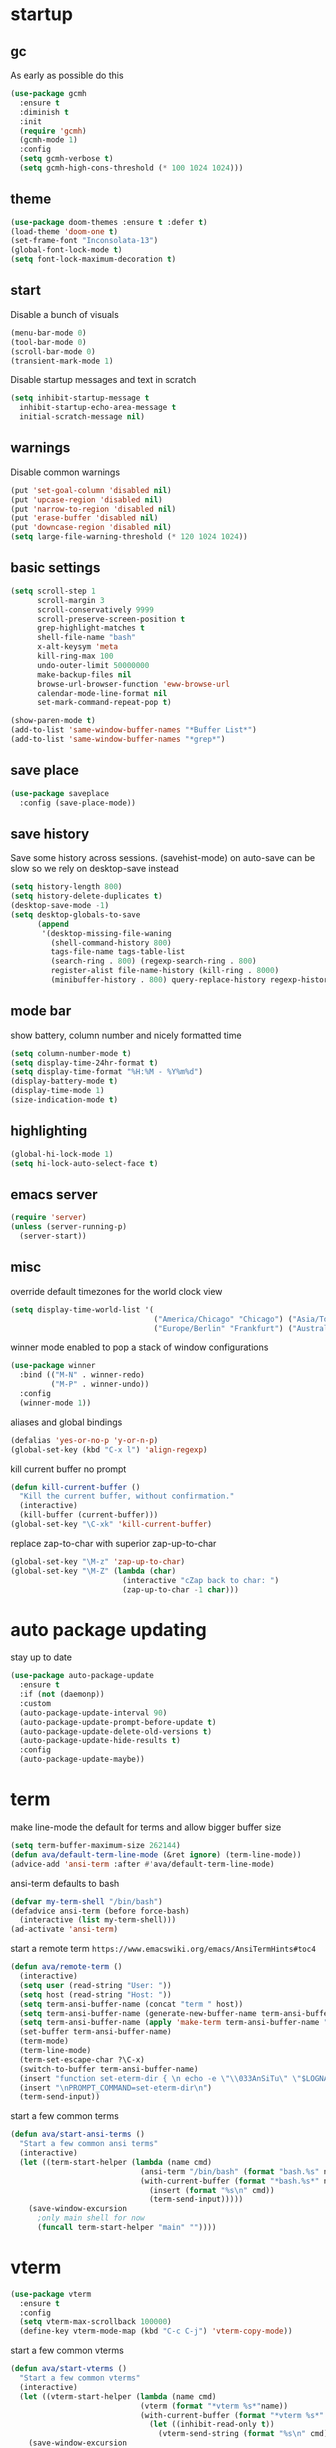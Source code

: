 * startup
** gc
As early as possible do this
#+BEGIN_SRC emacs-lisp
  (use-package gcmh
    :ensure t
    :diminish t
    :init
    (require 'gcmh)
    (gcmh-mode 1)
    :config
    (setq gcmh-verbose t)
    (setq gcmh-high-cons-threshold (* 100 1024 1024)))
#+END_SRC
** theme
#+BEGIN_SRC emacs-lisp
(use-package doom-themes :ensure t :defer t)
(load-theme 'doom-one t)
(set-frame-font "Inconsolata-13")
(global-font-lock-mode t)
(setq font-lock-maximum-decoration t)
#+END_SRC
** start
Disable a bunch of visuals
#+BEGIN_SRC emacs-lisp
(menu-bar-mode 0)
(tool-bar-mode 0)
(scroll-bar-mode 0)
(transient-mark-mode 1)
#+END_SRC
Disable startup messages and text in scratch
#+BEGIN_SRC emacs-lisp
(setq inhibit-startup-message t
  inhibit-startup-echo-area-message t
  initial-scratch-message nil)
#+END_SRC
** warnings
Disable common warnings
#+BEGIN_SRC emacs-lisp
(put 'set-goal-column 'disabled nil)
(put 'upcase-region 'disabled nil)
(put 'narrow-to-region 'disabled nil)
(put 'erase-buffer 'disabled nil)
(put 'downcase-region 'disabled nil)
(setq large-file-warning-threshold (* 120 1024 1024))
#+END_SRC
** basic settings
#+BEGIN_SRC emacs-lisp
  (setq scroll-step 1
        scroll-margin 3
        scroll-conservatively 9999
        scroll-preserve-screen-position t
        grep-highlight-matches t
        shell-file-name "bash"
        x-alt-keysym 'meta
        kill-ring-max 100
        undo-outer-limit 50000000
        make-backup-files nil
        browse-url-browser-function 'eww-browse-url
        calendar-mode-line-format nil
        set-mark-command-repeat-pop t)

  (show-paren-mode t)
  (add-to-list 'same-window-buffer-names "*Buffer List*")
  (add-to-list 'same-window-buffer-names "*grep*")
#+END_SRC
** save place
#+BEGIN_SRC emacs-lisp
  (use-package saveplace
    :config (save-place-mode))
#+END_SRC
** save history
Save some history across sessions. (savehist-mode) on auto-save can be slow so we rely on desktop-save instead
#+BEGIN_SRC emacs-lisp
  (setq history-length 800)
  (setq history-delete-duplicates t)
  (desktop-save-mode -1)
  (setq desktop-globals-to-save
        (append
         '(desktop-missing-file-waning
           (shell-command-history 800)
           tags-file-name tags-table-list
           (search-ring . 800) (regexp-search-ring . 800)
           register-alist file-name-history (kill-ring . 8000)
           (minibuffer-history . 800) query-replace-history regexp-history)))
#+END_SRC
** mode bar
show battery, column number and nicely formatted time
#+BEGIN_SRC emacs-lisp
(setq column-number-mode t)
(setq display-time-24hr-format t)
(setq display-time-format "%H:%M - %Y%m%d")
(display-battery-mode t)
(display-time-mode 1)
(size-indication-mode t)
#+END_SRC
** highlighting
#+BEGIN_SRC emacs-lisp
(global-hi-lock-mode 1)
(setq hi-lock-auto-select-face t)
#+END_SRC
** emacs server
#+BEGIN_SRC emacs-lisp
  (require 'server)
  (unless (server-running-p)
    (server-start))
#+END_SRC
** misc
override default timezones for the world clock view
#+BEGIN_SRC emacs-lisp
(setq display-time-world-list '(
                                ("America/Chicago" "Chicago") ("Asia/Tokyo" "Japan")
                                ("Europe/Berlin" "Frankfurt") ("Australia/Sydney" "Australia") ))
#+END_SRC
winner mode enabled to pop a stack of window configurations
#+BEGIN_SRC emacs-lisp
  (use-package winner
    :bind (("M-N" . winner-redo)
           ("M-P" . winner-undo))
    :config
    (winner-mode 1))
#+END_SRC
aliases and global bindings
#+BEGIN_SRC emacs-lisp
(defalias 'yes-or-no-p 'y-or-n-p)
(global-set-key (kbd "C-x l") 'align-regexp)
#+END_SRC
kill current buffer no prompt
#+BEGIN_SRC emacs-lisp
(defun kill-current-buffer ()
  "Kill the current buffer, without confirmation."
  (interactive)
  (kill-buffer (current-buffer)))
(global-set-key "\C-xk" 'kill-current-buffer)
#+END_SRC
replace zap-to-char with superior zap-up-to-char
#+BEGIN_SRC emacs-lisp
  (global-set-key "\M-z" 'zap-up-to-char)
  (global-set-key "\M-Z" (lambda (char)
                           (interactive "cZap back to char: ")
                           (zap-up-to-char -1 char)))
#+END_SRC
* auto package updating
stay up to date
#+BEGIN_SRC emacs-lisp
  (use-package auto-package-update
    :ensure t
    :if (not (daemonp))
    :custom
    (auto-package-update-interval 90)
    (auto-package-update-prompt-before-update t)
    (auto-package-update-delete-old-versions t)
    (auto-package-update-hide-results t)
    :config
    (auto-package-update-maybe))
#+END_SRC
* term
make line-mode the default for terms and allow bigger buffer size
#+BEGIN_SRC emacs-lisp
  (setq term-buffer-maximum-size 262144)
  (defun ava/default-term-line-mode (&ret ignore) (term-line-mode))
  (advice-add 'ansi-term :after #'ava/default-term-line-mode)
#+END_SRC
ansi-term defaults to bash
#+BEGIN_SRC emacs-lisp
(defvar my-term-shell "/bin/bash")
(defadvice ansi-term (before force-bash)
  (interactive (list my-term-shell)))
(ad-activate 'ansi-term)
#+END_SRC
start a remote term =https://www.emacswiki.org/emacs/AnsiTermHints#toc4=
#+BEGIN_SRC emacs-lisp
  (defun ava/remote-term ()
    (interactive)
    (setq user (read-string "User: "))
    (setq host (read-string "Host: "))
    (setq term-ansi-buffer-name (concat "term " host))
    (setq term-ansi-buffer-name (generate-new-buffer-name term-ansi-buffer-name))
    (setq term-ansi-buffer-name (apply 'make-term term-ansi-buffer-name "ssh" nil (list (concat user "@" host))))
    (set-buffer term-ansi-buffer-name)
    (term-mode)
    (term-line-mode)
    (term-set-escape-char ?\C-x)
    (switch-to-buffer term-ansi-buffer-name)
    (insert "function set-eterm-dir { \n echo -e \"\\033AnSiTu\" \"$LOGNAME\" \n echo -e \"\\033AnSiTc\" \"$(pwd)\" \n echo -e \"\\033AnSiTh\" \"$(hostname -f)\" \n history -a \n }")
    (insert "\nPROMPT_COMMAND=set-eterm-dir\n")
    (term-send-input))
#+END_SRC
start a few common terms
#+BEGIN_SRC emacs-lisp
  (defun ava/start-ansi-terms ()
    "Start a few common ansi terms"
    (interactive)
    (let ((term-start-helper (lambda (name cmd)
                               (ansi-term "/bin/bash" (format "bash.%s" name))
                               (with-current-buffer (format "*bash.%s*" name)
                                 (insert (format "%s\n" cmd))
                                 (term-send-input)))))
      (save-window-excursion
        ;only main shell for now
        (funcall term-start-helper "main" ""))))
#+END_SRC
* vterm
#+BEGIN_SRC emacs-lisp
    (use-package vterm
      :ensure t
      :config
      (setq vterm-max-scrollback 100000)
      (define-key vterm-mode-map (kbd "C-c C-j") 'vterm-copy-mode))
#+END_SRC
start a few common vterms
#+BEGIN_SRC emacs-lisp
  (defun ava/start-vterms ()
    "Start a few common vterms"
    (interactive)
    (let ((vterm-start-helper (lambda (name cmd)
                               (vterm (format "*vterm %s*"name))
                               (with-current-buffer (format "*vterm %s*" name)
                                 (let ((inhibit-read-only t))
                                   (vterm-send-string (format "%s\n" cmd) t))))))
      (save-window-excursion
        ;only main shell for now
        (funcall vterm-start-helper "main" ""))))
#+END_SRC
* development
** general
#+BEGIN_SRC emacs-lisp
(setq indent-tabs-mode nil)
(setq tab-width 4)
#+END_SRC
** tags
generation of TAGS covered by =scripts/updateTagsAndDb.py= on [[https://github.com/PalaceChan/][GitHub]]
#+BEGIN_SRC emacs-lisp
(setq tags-file-name "~/rabbit/tags/TAGS")
#+END_SRC
** semantic mode
use semantic without it interfering with completion and without auto-parsing in idle time
(only use it for helm-semantic-or-imenu and thus parses buffer on demand)
#+BEGIN_SRC emacs-lisp
  (require 'semantic)
  (add-hook 'semantic-mode-hook
            (lambda ()
              (dolist (x (default-value 'completion-at-point-functions))
                (when (string-prefix-p "semantic-" (symbol-name x))
                  (remove-hook 'completion-at-point-functions x)))))
  (setq semantic-default-submodes '(global-semanticdb-minor-mode))
  (semantic-mode 1)
#+END_SRC
** c/c++
indentation related
#+BEGIN_SRC emacs-lisp
(setq c-default-style "linux"
      c-basic-offset 4)
(c-set-offset 'innamespace 0)
#+END_SRC
toggle between implementation and header
#+BEGIN_SRC emacs-lisp
(setq cc-search-directories
'( "/usr/include" "/usr/include/sys" "/usr/include/linux"
   "."
  )
)
(setq cc-other-file-alist
'(("\\.cpp$" (".h" ".hpp"))
("\\.h$" (".cpp" ".c"))
("\\.hpp$" (".cpp" ".c"))
("\\.C$" (".H"))
("\\.H$" (".C"))
))
(add-hook 'c-mode-common-hook (lambda() (global-set-key (kbd "C-c o") 'ff-find-other-file)))
#+END_SRC

** compilation
#+BEGIN_SRC emacs-lisp
  (setq compile-command "make"
        compilation-scroll-output t
        compilation-read-command nil)
#+END_SRC
** merging
ediff settings
#+BEGIN_SRC emacs-lisp
  (with-eval-after-load 'ediff
    (setq
     ediff-window-setup-function #'ediff-setup-windows-plain
     ediff-split-window-function #'split-window-horizontally
     ediff-grab-mouse nil))
#+END_SRC
* undo-tree
A better non-linear undo
#+BEGIN_SRC emacs-lisp
  (use-package undo-tree
    :ensure t
    :diminish undo-tree-mode
    :config
    (setq   
     undo-tree-enable-undo-in-region nil
     undo-tree-visualizer-diff t
     undo-tree-visualizer-timestamps t)
    (global-undo-tree-mode))
#+END_SRC
* exwm
comment out for now as not in use
#+BEGIN_SRC emacs-lisp
  ;;(use-package exwm :ensure t
  ;;  :init
  ;;  :config
  ;;  (setq exwm-workspace-number 4)
  ;;  (defun exwm-rename-buffer-to-title () (exwm-workspace-rename-buffer exwm-title))
  ;;  (add-hook 'exwm-update-title-hook 'exwm-rename-buffer-to-title)
  ;;  (exwm-input-set-key (kbd "s-r") #'exwm-reset)
  ;;  (exwm-input-set-key (kbd "s-w") #'exwm-workspace-switch)
  ;;  (dotimes (i 10)
  ;;    (exwm-input-set-key (kbd (format "s-%d" i))
  ;;                        `(lambda ()
  ;;                           (interactive)
  ;;                           (exwm-workspace-switch-create ,i))))
  ;;  (exwm-input-set-key (kbd "s-&")
  ;;                      (lambda (command)
  ;;                        (interactive (list (read-shell-command "$ ")))
  ;;                        (start-process-shell-command command nil command)))
  ;;  (setq exwm-input-simulation-keys
  ;;        '(([?\C-b] . [left])
  ;;          ([?\C-f] . [right])
  ;;          ([?\C-p] . [up])
  ;;          ([?\C-n] . [down])
  ;;          ([?\C-a] . [home])
  ;;          ([?\C-e] . [end])
  ;;          ([?\M-v] . [prior])
  ;;          ([?\C-v] . [next])
  ;;          ([?\C-d] . [delete])
  ;;          ([?\C-k] . [S-end delete])
  ;;          ([?\C-s] . [?\C-f])
  ;;          ([?\C-t] . [?\C-n])))
  ;;  (exwm-enable)
  ;;  )
#+END_SRC
* dmenu
to launch applications from exwm (not in use)
#+BEGIN_SRC emacs-lisp
;;(use-package dmenu
;;  :ensure t
;;  :bind
;;  ("s-SPC" . dmenu))
#+END_SRC
* recentf
#+BEGIN_SRC emacs-lisp
  (use-package recentf
    :config
    (setq recentf-max-saved-items 500
          recentf-auto-cleanup "05:00am")
    (recentf-mode t))
#+END_SRC
* helm
#+BEGIN_SRC emacs-lisp
  (use-package helm
               :demand t
               :diminish helm-mode
               :init
               (progn
                 (require 'helm-config)
                 (setq helm-candidate-number-limit 100)
                 (setq helm-idle-delay 0.0
                       helm-input-idle-delay 0.01
                       helm-yas-display-key-on-candidate t
                       helm-quick-update t
                       helm-M-x-requires-pattern nil)
                 (helm-mode)
                 )
               :bind (
                      ("C-h a" . helm-apropos)
                      ("C-x C-b" . helm-buffers-list)
                      ("C-x b" . helm-mini)
                      ("M-y" . helm-show-kill-ring)
                      ("M-x" . helm-M-x)
                      ("C-x C-f" . helm-find-files)
                      ("C-c h o" . helm-occur)
                      ("C-c h r" . helm-register)
                      ("C-c h b" . helm-resume)
                      ("C-c h i" . helm-semantic-or-imenu)
                      ("C-c h m" . helm-man-woman)
                      ("C-c h I" . helm-imenu-in-all-buffers)
                      ("C-c h l" . helm-locate)
                      ("C-c h <SPC>" . helm-all-mark-rings)
                      )
               :config
               (setq helm-command-prefix-key "C-c h")
               (setq helm-autoresize-min-height 25)
               (setq helm-autoresize-max-height 25)
               (setq helm-split-window-in-side-p t
                     helm-move-to-line-cycle-in-source t
                     helm-ff-search-library-in-sexp t
                     helm-scroll-amount 8
                     helm-ff-file-name-history-use-recentf t)
               (setq helm-buffer-max-length nil)
               ;;locate %s -d FOO -e --regex %s where FOO is : delimited from cmd updatedb -l 0 -o i.db -U path_i for all paths
               ;;(defvar my-locate-db-command (with-temp-buffer (insert-file-contents "path/to/cmd.txt") (buffer-string)))
               ;;(setq helm-locate-command my-locae-db-command)
               (helm-mode 1)
               (helm-autoresize-mode 1)
               (define-key  helm-map (kbd "<tab>") 'helm-execute-persistent-action)
               (define-key  helm-map (kbd "C-i") 'helm-execute-persistent-action)
               (define-key  helm-map (kbd "C-z") 'helm-select-action)
               (defun ava/around-helm-buffers-sort-transformer (candidates source)
                 candidates)
               (advice-add 'helm-buffers-sort-transformer
                           :override #'ava/around-helm-buffers-sort-transformer)
               :ensure helm)
#+END_SRC

#+BEGIN_SRC emacs-lisp
  (use-package helm-swoop
    :ensure t
    :bind (("C-c h s" . helm-multi-swoop))
    :init
    (bind-key "M-i" 'helm-swoop-from-isearch isearch-mode-map)
    :config
    (define-key helm-swoop-map (kbd "M-i") 'helm-multi-swoop-current-mode-from-helm-swoop))

  (use-package helm-ag :ensure t)
  (use-package helm-rg :ensure t)
#+END_SRC

remap =term-previous-matching-input= to a helm frontend
#+BEGIN_SRC emacs-lisp
  (use-package helm-shell-history
    :load-path "~/.emacs.d/lisp/helm-shell-history"
    :after term vterm
    :config
    (setq helm-shell-history-file "~/.bash_eternal_history")
    (setq helm-shell-history-fuzzy-match t)
    (setq helm-shell-history-fast-parser "~/development/helm-shell-history/src/parse_history")
    (define-key term-mode-map (kbd "M-r") 'helm-shell-history)
    (define-key vterm-mode-map (kbd "M-r") 'helm-shell-history))
#+END_SRC

#+BEGIN_SRC emacs-lisp
  (use-package helm-descbinds
    :ensure t
    :init (helm-descbinds-mode))
#+END_SRC
* avy
#+BEGIN_SRC emacs-lisp
  (use-package avy
    :ensure t
    :bind (("M-g c" . avy-goto-char-timer)
           ("M-g M-g" . avy-goto-line))
    :config
    (setq avy-timeout-seconds 0.3)
    (when (display-graphic-p) (setq avy-background t)))
#+END_SRC
* switch window
#+BEGIN_SRC emacs-lisp
  (use-package switch-window
    :ensure t
    :bind (
           ("C-x o" . switch-window)
           )
    :config
    (setq switch-window-shortcut-style 'qwerty)
    (setq switch-window-qwerty-shortcuts '("a" "s" "d" "f" "j" "k" "l" "w" "e" "i" "o"))
    (setq switch-window-minibuffer-shortcut ?z)
    )
#+END_SRC
* dumb jump
Like a cached/simplified form of TAGS without dependencies
Disable post xref change...
#+BEGIN_SRC emacs-lisp
  (use-package dumb-jump
    :disabled
    :ensure t
    :bind
    (("C-c j" . dumb-jump-go))
    :config
    (setq dumb-jump-selector 'helm
          dumb-jump-confirm-jump-to-modified-file nil))
#+END_SRC
* company
** company
#+BEGIN_SRC emacs-lisp
  (use-package company
    :ensure t
    :config
    (setq company-idle-delay 0.1
          company-minimum-prefix-length 1
          company-require-match nil
          company-show-numbers t
          company-tooltip-limit 20
          company-tooltip-align-annotations t
          company-selection-wrap-around t
          company-global-modes '(not compilation-mode magit-status-mode)
          company-backends '(company-clang company-capf company-files ;company-semantic <-- slow
                                           (company-dabbrev-code company-gtags company-etags company-keywords)
                                           company-dabbrev))
    (define-key company-mode-map (kbd "C-:") 'company-complete-common)
    (define-key company-active-map (kbd "<tab>") 'smarter-yas-expand-next-field-complete)
    (global-company-mode 1)
    (defun smarter-yas-expand-next-field-complete ()
      "Try to `yas-expand' and `yas-next-field' at current cursor position.

  If failed try to complete the common part with `company-complete-common'"
      (interactive)
      (if yas-minor-mode
          (let ((old-point (point))
                (old-tick (buffer-chars-modified-tick)))
            (yas-expand)
            (when (and (eq old-point (point))
                       (eq old-tick (buffer-chars-modified-tick)))
              (ignore-errors (yas-next-field))
              (when (and (eq old-point (point))
                         (eq old-tick (buffer-chars-modified-tick)))
                (company-complete-common))))
        (company-complete-common))))
#+END_SRC
** posframe
A much nicer frame for completion candidates
#+BEGIN_SRC emacs-lisp
  (use-package company-posframe
    :ensure t
    :config
    (company-posframe-mode 1))
#+END_SRC
** helm company
#+BEGIN_SRC emacs-lisp
    (use-package helm-company
      :ensure t
      :config
      (define-key company-mode-map (kbd "C-:") 'helm-company))
#+END_SRC
** company-shell
backend for shells
#+BEGIN_SRC emacs-lisp
  (use-package company-shell
    :ensure t
    :after company
    :config
    (add-to-list 'company-shell-modes 'term-mode)
    (add-hook
     'term-mode-hook (lambda ()
                       (set (make-local-variable 'company-idle-delay) 0.5)
                       (set (make-local-variable 'company-minimum-prefix-length) 2)
                       (set (make-local-variable 'company-backends)
                            '((company-capf company-files company-shell company-shell-env) company-dabbrev)))))
#+END_SRC
* irony
Also run ~M-x irony-install-server~ which just needs cmake, libclang, and llvm libs
Disabled in favor of trying LSP
#+BEGIN_SRC emacs-lisp
    (use-package irony
      :disabled
      :ensure t
      :init
      (add-hook 'c++-mode-hook 'irony-mode)
      (add-hook 'c-mode-hook 'irony-mode)
      (add-hook 'objc-mode-hook 'irony-mode)
      (setq-default irony-cdb-compilation-databases '(irony-cdb-libclang
                                                      irony-cdb-json
                                                      irony-cdb-clang-complete))
      :bind (:map irony-mode-map
                  ("C-c t" . irony-get-type))
      :config
      (defun ava/irony-mode-hook ()
        (define-key irony-mode-map [remap completion-at-point]
          'irony-completion-at-point-async)
        (define-key irony-mode-map [remap complete-symbol]
          'irony-completion-at-point-async))
      (add-hook 'irony-mode-hook 'ava/irony-mode-hook)
      (add-hook 'irony-mode-hook 'irony-cdb-autosetup-compile-options)
      (add-hook 'irony-mode-hook 'company-irony-setup-begin-commands)
      (add-hook 'irony-mode-hook #'irony-eldoc)
      (use-package irony-eldoc
        :ensure t))
#+END_SRC
* lsp
Some references here:
[[https://github.com/MaskRay/ccls/wiki/lsp-mode][ccls + lsp]]
[[https://github.com/rememberYou/.emacs.d/blob/master/config.org#lsp][example A]]
[[https://github.com/MatthewZMD/.emacs.d#org75e3a83][example B]] and [[https://github.com/MatthewZMD/.emacs.d#orga4fa68f][B2]]
[[http://ivanmalison.github.io/dotfiles/#languageserverprotocollsp][example C]]

Only use lsp and flycheck (flycheck is ok to have, otherwise it uses flymake)
(rather than hook, manual enable via ==M-x lsp==)
#+BEGIN_SRC emacs-lisp
    (use-package flycheck :ensure t)
    (use-package lsp-mode
      :ensure t
      :after flycheck
      :commands lsp
      ;:hook ((c-mode c++-mode) . lsp)
      :config
      (setq lsp-eldoc-hook nil)
      (define-key  lsp-mode-map (kbd "C-c u") 'lsp-describe-thing-at-point))
#+END_SRC

#+BEGIN_SRC emacs-lisp
;  (use-package lsp-ui
;    :ensure t
;    :after lsp-mode flycheck
;    :diminish
;    :commands lsp-ui-mode
;    :bind
;    (:map lsp-ui-mode-map
;          ;([remap xref-find-definitions] . lsp-ui-peek-find-definitions)
;          ;([remap xref-find-references] . lsp-ui-peek-find-references)
;          ("C-c u" . lsp-ui-imenu))
;    :custom
;    (lsp-ui-doc-enable nil)
;    (lsp-ui-sideline-enable nil)
;    ;(lsp-ui-doc-header t)
;    ;(lsp-ui-doc-include-signature t)
;    ;(lsp-ui-doc-border (face-foreground 'default))
;    ;(lsp-ui-sideline-ignore-duplicate t)
;    ;(lsp-ui-sideline-show-code-actions nil)
;    )

  (use-package company-lsp
    :ensure t
    :custom (company-lsp-cache-candidates 'auto))
#+END_SRC
* yasnippet
#+BEGIN_SRC emacs-lisp
    (use-package yasnippet
      :ensure t
      :diminish yas-minor-mode
      :commands (yas-minor-mode)
      :init
      (progn 
        (add-hook 'ess-r-mode-hook #'yas-minor-mode)
        (add-hook 'python-mode-hook #'yas-minor-mode)
        (add-hook 'lisp-interaction-mode-hook #'yas-minor-mode)
        (add-hook 'emacs-lisp-mode-hook #'yas-minor-mode)
        (add-hook 'c++-mode-hook #'yas-minor-mode)
        (add-hook 'c-mode-hook #'yas-minor-mode))
      :config
      (use-package yasnippet-snippets
        :ensure t)
      (yas-reload-all))
#+END_SRC
* org
use bullet mode
#+BEGIN_SRC emacs-lisp
(use-package org-bullets
  :ensure t
  :config
  (add-hook 'org-mode-hook (lambda () (org-bullets-mode))))
#+END_SRC
now configure org (default installed)
#+BEGIN_SRC emacs-lisp
    (setq org-use-speed-commands 1)
    (setq org-list-description-max-indent 5)
    (setq org-export-html-postamble nil)
    (setq org-log-done 'note)
    (setq org-cycle-separator-lines 0)
    (setq org-deadline-warning-days 7)

    (add-hook 'org-mode-hook 'org-indent-mode)

    (setq org-confirm-babel-evaluate nil)
    (org-babel-do-load-languages 'org-babel-load-languages '( (emacs-lisp . t) (shell . t) (R . t) ))

    (global-set-key (kbd "C-c a") 'org-agenda)
    (setq org-agenda-files (quote ("~/todo.org")))
    (setq org-agenda-window-setup (quote current-window))

    (define-key global-map (kbd "C-c l") 'org-store-link)
    (define-key global-map (kbd "C-c c") 'org-capture)
    (setq org-capture-templates 
          '(("t" "Todo" entry (file+headline "~/todo.org" "Tasks")
             "* TODO %?")
            ("l" "Link" entry (file+headline "~/todo.org" "Links")
             "* %^L %? %^g")))
#+END_SRC
* dired related
#+BEGIN_SRC emacs-lisp  
  (with-eval-after-load 'dired
    (require 'dired-x)
    (setq 
     dired-recursive-copies 'always
     dired-recursive-deletes 'always
     dired-dwim-target t
     dired-auto-revert-buffer 'dired-directory-changed-p
     dired-listing-switches "-Al --si --time-style long-iso --group-directories-first"))
#+END_SRC
a much nicer dired (can in-place expand subdirectory contents)
#+BEGIN_SRC emacs-lisp
(use-package dired-subtree
             :config
             (define-key dired-mode-map "i" 'dired-subtree-insert)
             (define-key dired-mode-map ";" 'dired-subtree-remove)
             :ensure dired-subtree)
#+END_SRC

#+BEGIN_SRC emacs-lisp
  (use-package dired-git-info
    :disabled
    :ensure t
    :bind (:map dired-mode-map (")" . dired-git-info-mode))
    :config
    (setq dgi-commit-message-format "%f\t%an\t%cr"))
#+END_SRC
* ztree
nice directory level diffing
#+BEGIN_SRC emacs-lisp
  (use-package ztree
    :ensure t
    :commands ztree-diff
    :bind (:map ztree-mode-map
                ("j" . ztree-jump-side)))
#+END_SRC
* wrap region
automatically encloses double quotes or parens
#+BEGIN_SRC emacs-lisp
(use-package wrap-region
  :ensure t
  :config (wrap-region-global-mode t)
  :diminish wrap-region-mode)
#+END_SRC
* expand region
#+BEGIN_SRC emacs-lisp
  (use-package expand-region
    :ensure t
    :commands er/expand-region
    :bind ("C-=" . er/expand-region)
    )
#+END_SRC
* iedit
#+BEGIN_SRC emacs-lisp
  (use-package iedit
    :ensure t
    :bind ("C-;" . iedit-mode)
    :config
    (setq iedit-toggle-key-default nil)
    (define-key iedit-mode-occurrence-keymap (kbd "RET") 'iedit-mode)
    :diminish)
#+END_SRC
* multiple cursors
the hydra here [[http://ivanmalison.github.io/dotfiles/][hydra-example]] not working well...
pull in phi-search as well to get incremental search while in mc
(protip: easy-kill ==C-SPC== will turn selection into region)
#+BEGIN_SRC emacs-lisp
  (use-package multiple-cursors
    :ensure t
    :config
    (progn
      (use-package phi-search-mc
        :ensure t
        :config
        (phi-search-mc/setup-keys)))
    :bind (("C-c i e" . mc/mark-all-like-this)
           ("C-c i l" . mc/edit-lines)
           ("C-c i s" . mc/mark-all-in-region)
           ("C-c i r" . mc/mark-all-in-region-regexp)
           ("C-<"   . mc/mark-previous-like-this)
           ("C->"   . mc/mark-next-like-this)
           :map mc/keymap ("C-s" . phi-search)))
#+END_SRC
* easy kill
Use ~M-w~ and modifiers to more efficiently save things to kill ring
#+BEGIN_SRC emacs-lisp
  (use-package easy-kill
  :ensure t
  :config
  (global-set-key [remap kill-ring-save] #'easy-kill))
#+END_SRC
* fancy narrow
replaces default narrow (slow so not in use)
#+BEGIN_SRC emacs-lisp
;  (use-package fancy-narrow
;    :ensure t
;    :init
;    (fancy-narrow-mode)
;    :diminish fancy-narrow-mode)
#+END_SRC
* which key
show options for bindings in realtime
#+BEGIN_SRC emacs-lisp
(use-package which-key
  :ensure t
  :init
  (which-key-mode))
#+END_SRC
* transpose frame
#+BEGIN_SRC emacs-lisp
  (use-package transpose-frame
    :ensure t
    :bind (
           ("C-x |" . rotate-frame-clockwise)
           ("C-x \\" . rotate-frame-anticlockwise)
           )
    )
#+END_SRC
* hydra
#+BEGIN_SRC emacs-lisp
  (use-package hydra
    :ensure hydra
    :init
    (global-set-key
     (kbd "C-c g")
     (defhydra hydra-git-gutter (:body-pre (git-gutter-mode 1)
                                           :hint nil)
       ("n" git-gutter:next-hunk "next hunk")
       ("p" git-gutter:previous-hunk "previous hunk")
       ("h" (progn (goto-char (point-min)) (git-gutter:next-hunk 1)) "first hunk")
       ("l" (progn (goto-char (point-min)) (git-gutter:previous-hunk 1)) "last hunk")
       ("<SPC>" git-gutter:popup-hunk "popup hunk")
       ("s" git-gutter:stage-hunk "stage hunk")
       ("r" git-gutter:revert-hunk "revert hunk")
       ("q" nil "quit")))

    (global-set-key
     (kbd "C-c e")
     (defhydra hydra-paredit (:hint nil)
       ("f" paredit-forward-slurp-sexp "slurp-forward")
       ("F" paredit-forward-barf-sexp "barf-forward")
       ("b" paredit-backward-slurp-sexp "slurp-backward")
       ("B" paredit-backward-barf-sexp "barf-backward")
       ("n" paredit-foward "forward")
       ("p" paredit-backward "backward")
       ("r" paredit-raise-sexp "raise")
       ("s" paredit-splice-sexp "splice")
       ("u" undo-only "undo")
       ("q" nil "quit"))))
#+END_SRC
* magit
#+BEGIN_SRC emacs-lisp
(use-package magit 
:ensure t
:config
(setq magit-display-buffer-function #'magit-display-buffer-fullcolumn-most-v1)
:bind
("C-x g" . magit-status)
("C-c m" . magit-file-dispatch))
#+END_SRC
* git-timemachine
#+BEGIN_SRC emacs-lisp
  (use-package git-timemachine
    :ensure t)
#+END_SRC
* git-gutter
#+BEGIN_SRC emacs-lisp
  (use-package git-gutter
    :ensure t
    :init
    (global-git-gutter-mode +1))
#+END_SRC
* clang-format
#+BEGIN_SRC emacs-lisp
  (use-package clang-format
    :ensure t
    :commands clang-format-buffer clang-format-region
    :config
    ;(setq clang-format-executable "TODO")
    (define-key c-mode-base-map "\C-cb" 'clang-format-buffer)
    (define-key c-mode-base-map "\C-cb" 'clang-format-region))
#+END_SRC
* R
#+BEGIN_SRC emacs-lisp
  (use-package ess
    :ensure t
    :init
    (require 'ess-site)
    :config
    (setq inferior-R-program-name "/usr/bin/R"
          inferior-R-args "--no-save"
          ess-eval-visibly-p nil
          ess-directory "~/"
          ess-use-flymake nil
          ess-indent-with-fancy-comments nil)
    ;http://stackoverflow.com/questions/780796/emacs-ess-mode-tabbing-for-comment-region
    (defun ava-ess-settings ()
      (setq ess-indent-with-fancy-comments nil))
    (add-hook 'ess-mode-hook #'ava-ess-settings)
    (define-key ess-r-mode-map "_" #'ess-insert-assign)
    (define-key inferior-ess-r-mode-map "_" #'ess-insert-assign))
#+END_SRC
* python
To use a venv set a pyvenv-activate directory local or file local variable to the venv path
#+BEGIN_SRC emacs-lisp
  (use-package elpy
    :ensure t
    :commands elpy-enable
    :init
    (progn
      (elpy-enable)
      (setq elpy-modules
            '(elpy-module-sane-defaults
              elpy-module-company
              elpy-module-eldoc
              elpy-module-highlight-indentation
              elpy-module-pyvenv
              elpy-module-yasnippet))
      (eval-after-load "elpy"
        '(cl-dolist (key '("C-<return>" "C-<up>" "C-<down>" "C-<left>" "C-<right>"))
           (define-key elpy-mode-map (kbd key) nil)))
      :config
      (setq python-shell-interpreter "jupyter")
      (setq python-shell-interpreter-args "console --simple-prompt")
      (setq elpy-rpc-python-command "python")
      (setq elpy-rpc-timeout 10)
      (setq python-shell-prompt-detect-failure-warning nil)
      (add-to-list 'python-shell-completion-native-disabled-interpreters "jupyter")
      (add-hook 'elpy-mode-hook (lambda () (elpy-shell-toggle-dedicated-shell 1)))))
#+END_SRC

#+BEGIN_SRC emacs-lisp
  (use-package python-black
    :ensure t
    :after (python)
    :config
    (setq python-black-command "/usr/bin/black")
    (define-key python-mode-map "\C-cb" 'python-black-buffer)
    (define-key python-mode-map "\C-cb" 'python-black-region))
#+END_SRC
* clojure
#+BEGIN_SRC emacs-lisp
  (use-package clojure-mode
    :ensure t
    :mode
    (("\\.clj.*$" . clojure-mode)
     ("\\.edn.*$" . clojure-mode))
    :init
    (add-hook 'clojure-mode-hook #'yas-minor-mode)
    (add-hook 'clojure-mode-hook #'paredit-mode)
    (add-hook 'clojure-mode-hook #'eldoc-mode))

  ;pulls cider
  (use-package clj-refactor
    :ensure t
    :defer t
    :diminish clj-refactor-mode
    :config
    (setq cljr-warn-on-eval nil)
    (cljr-add-keybindings-with-prefix "C-c C-m"))

  (use-package cider
    :ensure t
    :defer t
    :init
    (add-hook 'cider-mode-hook #'clj-refactor-mode)
    (add-hook 'cider-repl-mode-hook #'paredit-mode)
    :config
    (setq cider-repl-use-clojure-font-lock t
          cider-overlays-use-font-lock t
          cider-repl-display-help-banner nil
          cider-repl-pop-to-buffer-on-connect nil
          ;nrepl-log-messages t
          ;cider-preferred-build-tool "boot" ;(if no lein)
          ;cider-prompt-save-file-on-load 'always-save
          ;cider-font-lock-dynamically '(macro core function var)
          ;nrepl-hide-special-buffers t
          )
    (cider-repl-toggle-pretty-printing))
#+END_SRC
* irc
#+BEGIN_SRC emacs-lisp
      (use-package erc
        :ensure t
        :config
        (setq erc-hide-list '("PART" "QUIT" "JOIN")
              erc-server "irc.freenode.net"
              erc-nick "hooxen"
              erc-server-reconnect-timeout 30
              erc-mode-line-format "%t")
        (add-hook 'erc-text-matched-hook '(lambda (match-type nickuserhost msg)
                                            (shell-command-to-string (format "notify-send erc '%s'" msg))))
        (use-package erc-colorize
          :ensure t
          :config
          (erc-colorize-mode 1)))
#+END_SRC
* elfeed
#+BEGIN_SRC emacs-lisp
  (use-package elfeed
    :disabled
    :ensure   t
    :commands elfeed
    :config
    (setq-default elfeed-search-filter "@1-week-ago ")
    (setq elfeed-feeds
          '(("https://www.archlinux.org/feeds/news/" arch)
            ("http://www.reddit.com/r/emacs/.rss" emacs reddit)
            ("http://sachachua.com/blog/category/emacs-news/feed" emacs sacha)
            ("http://endlessparentheses.com/atom.xml" emacs)
            ("http://www.masteringemacs.org/feed/" emacs)
            ("http://emacs-fu.blogspot.com/feeds/posts/default" emacs)
            ("http://emacsredux.com/atom.xml" emacs)
            ("http://arxiv.org/rss/q-fin.TR" arxiv trading)
            ("http://feeds.feedburner.com/zerohedge/feed"))
            )
    )
#+END_SRC
* mu4e
The smtp portion will require app specific password and will store it in ~/.authinfo after first use
#+BEGIN_SRC emacs-lisp
  (use-package mu4e
    :load-path "/usr/share/emacs/site-lisp/mu4e"
    :config
    (setq mu4e-maildir (expand-file-name "~/mbsync"))
    (setq mu4e-sent-folder "/sent")
    (setq mu4e-drafts-folder "/drafts")
    (setq mu4e-trash-folder "/trash")

    ;;GMail/IMAP takes care of this
    (setq mu4e-sent-messages-behavior 'delete)
    (setq mu4e-get-mail-command "mbsync -q gmail")
    (setq mu4e-update-interval 3600)
    (setq mu4e-maildir-shortcuts
    '(("/INBOX" . ?i)
      ("/sent" . ?s)))
    (setq mu4e-view-show-images t)
    (setq mu4e-use-fancy-chars t)
    (setq mu4e-view-show-addresses t)
    (setq mu4e-headers-show-threads nil)
    )
  (require 'smtpmail)
  (setq message-send-mail-function 'smtpmail-send-it
        user-mail-address "email_username@gmail.com"
        smtpmail-smtp-user "email_username"
        smtpmail-local-domain "gmail.com"
        smtpmail-default-smtp-server "smtp.gmail.com"
        smtpmail-smtp-server "smtp.gmail.com"
        smtpmail-smtp-service 587)

#+END_SRC
* deadgrep
uses rg for fast grep
#+BEGIN_SRC emacs-lisp
  (use-package deadgrep
    :ensure t
    :bind ("M-s g" . deadgrep))
#+END_SRC
* rmsbolt
#+BEGIN_SRC emacs-lisp
  (use-package rmsbolt
    :disabled
    :ensure t)
#+END_SRC
* elisp
use =paredit= in lisp modes
#+BEGIN_SRC emacs-lisp
  (use-package paredit
    :ensure t
    :config
    (add-hook 'emacs-lisp-mode-hook #'paredit-mode)
    (add-hook 'lisp-interaction-mode-hook #'paredit-mode)
    (add-hook 'ielm-mode-hook #'paredit-mode)
    (add-hook 'lisp-mode-hook #'paredit-mode)
    (add-hook 'eval-expression-minibuffer-setup-hook #'paredit-mode))
#+END_SRC
also enable eldoc
#+BEGIN_SRC emacs-lisp
  (use-package eldoc
    :diminish
    :hook ((emacs-lisp-mode) . eldoc-mode))
#+END_SRC
* telega
Telegram support from emacs (needs visual-fill-column)
#+BEGIN_SRC emacs-lisp
  (use-package visual-fill-column :ensure t)
#+END_SRC
#+BEGIN_SRC emacs-lisp
      (require 'notifications)
      (use-package telega
        :disabled
        :load-path "~/3rdParty/telega/"
        :commands (telega)
        :config
        (setq telega-use-notifications t)
        (add-hook 'telega-chat-mode-hook (lambda ()
                                           (setq company-backends '(telega-company-emoji))
                                           (company-mode 1)))
        :defer t)
#+END_SRC
* leetcode
on MELPA from here [[https://github.com/kaiwk/leetcode][leetcode]]
#+BEGIN_SRC emacs-lisp
;  (use-package leetcode
;    :disabled
;    :ensure t
;    :config
;    (setq leetcode-prefer-language "cpp")
;    (setq leetcode-prefer-sql "mysql"))
#+END_SRC
* projectile
#+BEGIN_SRC emacs-lisp
  (use-package projectile
    :ensure t
    :diminish projectile-mode
    :init
    (setq projectile-search-path '((expand-file-name "~/development")))
    ;(setq projectile-project-root-files '("WORKSPACE"))
    (setq projectile-project-root-files-bottom-up '(".git" ".projectile"))
    :config
    (projectile-mode t)  
    ;(projectile-register-project-type 'bazel '("WORKSPACE") :compile "bazel build ...")
    (define-key projectile-mode-map (kbd "C-c p") 'projectile-command-map)
    (define-key projectile-mode-map (kbd "C-c p t") 'projectile-run-term)
    (use-package helm-projectile
      :ensure t
      :init
      (helm-projectile-on)
      (setq projectile-completion-system 'helm)))
#+END_SRC
* discover
discover major mode
#+BEGIN_SRC emacs-lisp
  (use-package discover-my-major
    :ensure t
    :config
    (global-set-key (kbd "C-h C-m") 'discover-my-major))
#+END_SRC
* vlf
use for opening files larger than =large-file-warning-threshold=
#+BEGIN_SRC emacs-lisp
  (use-package vlf
    :ensure t
    :config
    (require 'vlf-setup))
#+END_SRC
* speed typing
#+BEGIN_SRC emacs-lisp
  (use-package speed-type
    :ensure t
    :disabled
    :commands (speed-type-text))
#+END_SRC
